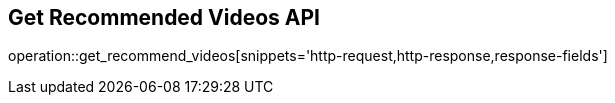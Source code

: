 == Get Recommended Videos API

operation::get_recommend_videos[snippets='http-request,http-response,response-fields']
